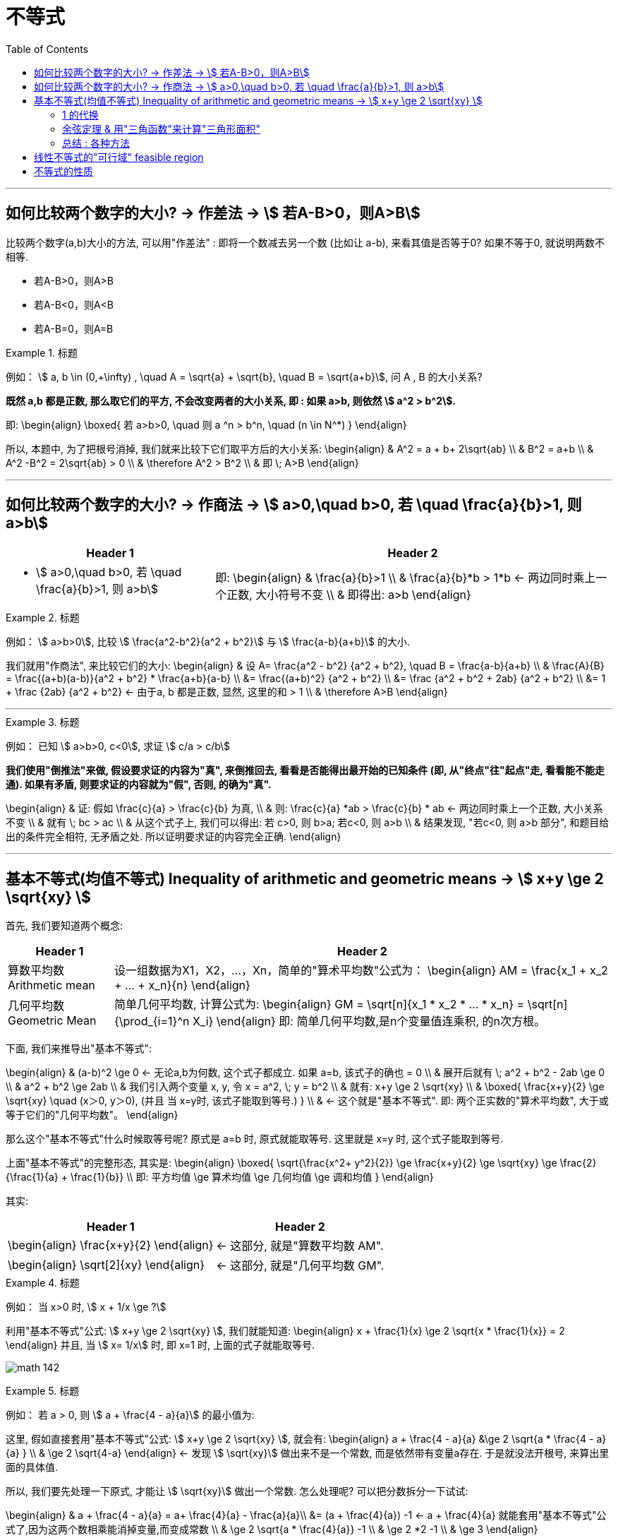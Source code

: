 
= 不等式
:toc:

---

== 如何比较两个数字的大小? -> 作差法 -> stem:[ 若A-B>0，则A>B]

比较两个数字(a,b)大小的方法, 可以用"作差法" : 即将一个数减去另一个数 (比如让 a-b), 来看其值是否等于0? 如果不等于0, 就说明两数不相等.

- 若A-B>0，则A>B
- 若A-B<0，则A<B
- 若A-B=0，则A=B

.标题
====
例如： stem:[ a, b \in (0,+\infty) , \quad A =  \sqrt{a} + \sqrt{b},  \quad B = \sqrt{a+b}], 问 A , B 的大小关系?

*既然 a,b 都是正数, 那么取它们的平方, 不会改变两者的大小关系, 即 : 如果 a>b, 则依然 stem:[ a^2 > b^2].*

即:
\begin{align}
\boxed{
若 a>b>0,  \quad 则  a ^n > b^n, \quad (n \in N^*)
}
\end{align}

所以, 本题中, 为了把根号消掉, 我们就来比较下它们取平方后的大小关系:
\begin{align}
& A^2 = a + b+ 2\sqrt{ab} \\
& B^2 = a+b \\
& A^2  -B^2 =  2\sqrt{ab} > 0 \\
& \therefore  A^2 > B^2 \\
& 即 \; A>B
\end{align}
====

---

== 如何比较两个数字的大小? -> 作商法 -> stem:[  a>0,\quad b>0, 若 \quad \frac{a}{b}>1, 则 a>b]

[options="autowidth" cols="1a,1a"]
|===
|Header 1 |Header 2

|- stem:[  a>0,\quad b>0, 若 \quad \frac{a}{b}>1, 则 a>b]
|即:
\begin{align}
& \frac{a}{b}>1 \\
& \frac{a}{b}*b > 1*b <- 两边同时乘上一个正数, 大小符号不变 \\
& 即得出: a>b
\end{align}
|===

.标题
====
例如： stem:[ a>b>0], 比较 stem:[ \frac{a^2-b^2}{a^2 + b^2}] 与 stem:[ \frac{a-b}{a+b}] 的大小.

我们就用"作商法", 来比较它们的大小:
\begin{align}
& 设 A= \frac{a^2 - b^2} {a^2 + b^2}, \quad B = \frac{a-b}{a+b} \\
& \frac{A}{B} = \frac{(a+b)(a-b)}{a^2 + b^2} * \frac{a+b}{a-b} \\
 &= \frac{(a+b)^2} {a^2 + b^2} \\
&= \frac {a^2 + b^2 + 2ab}  {a^2 + b^2} \\
&= 1 + \frac {2ab}  {a^2 + b^2} <- 由于a, b 都是正数, 显然, 这里的和 > 1 \\
& \therefore A>B
\end{align}
====



---

.标题
====
例如：
已知 stem:[ a>b>0, c<0], 求证 stem:[ c/a > c/b]

*我们使用"倒推法"来做, 假设要求证的内容为"真", 来倒推回去, 看看是否能得出最开始的已知条件 (即, 从"终点"往"起点"走, 看看能不能走通). 如果有矛盾, 则要求证的内容就为"假", 否则, 的确为"真".*

\begin{align}
& 证: 假如  \frac{c}{a} > \frac{c}{b} 为真, \\
& 则: \frac{c}{a} *ab > \frac{c}{b} * ab <- 两边同时乘上一个正数, 大小关系不变 \\
& 就有 \; bc > ac \\
& 从这个式子上, 我们可以得出: 若 c>0, 则 b>a;  若c<0, 则 a>b \\
& 结果发现, "若c<0, 则 a>b 部分", 和题目给出的条件完全相符, 无矛盾之处. 所以证明要求证的内容完全正确.
\end{align}

====

---

== 基本不等式(均值不等式) Inequality of arithmetic and geometric means -> stem:[ x+y \ge 2 \sqrt{xy}  ]

首先, 我们要知道两个概念:

[options="autowidth"  cols="1a,1a"]
|===
|Header 1 |Header 2

|算数平均数 Arithmetic mean
|设一组数据为X1，X2，...，Xn，简单的"算术平均数"公式为：
\begin{align}
AM = \frac{x_1 + x_2 + ... + x_n}{n}
\end{align}

|几何平均数 Geometric Mean
|简单几何平均数, 计算公式为:
\begin{align}
GM = \sqrt[n]{x_1 * x_2 *  ... * x_n}
= \sqrt[n]{\prod_{i=1}^n X_i}
\end{align}
即: 简单几何平均数,是n个变量值连乘积, 的n次方根。
|===

下面, 我们来推导出"基本不等式":

\begin{align}
& (a-b)^2 \ge 0 <- 无论a,b为何数, 这个式子都成立. 如果 a=b, 该式子的确也 = 0 \\
& 展开后就有 \; a^2 + b^2 - 2ab \ge 0 \\
& a^2 + b^2  \ge 2ab \\
& 我们引入两个变量 x, y, 令 x = a^2, \; y = b^2 \\
& 就有: x+y \ge 2 \sqrt{xy} \\
& \boxed{
\frac{x+y}{2} \ge \sqrt{xy} \quad (x＞0, y＞0), (并且 当 x=y时, 该式子能取到等号.)
} \\
& <- 这个就是"基本不等式". 即: 两个正实数的"算术平均数", 大于或等于它们的"几何平均数"。
\end{align}

那么这个"基本不等式"什么时候取等号呢?  原式是 a=b 时, 原式就能取等号. 这里就是 x=y 时, 这个式子能取到等号.

上面"基本不等式"的完整形态, 其实是:
\begin{align}
\boxed{
\sqrt{\frac{x^2+ y^2}{2}} \ge \frac{x+y}{2} \ge \sqrt{xy} \ge \frac{2}{\frac{1}{a} + \frac{1}{b}} \\
即: 平方均值 \ge 算术均值 \ge 几何均值 \ge 调和均值
}
\end{align}


其实:
[options="autowidth"]
|===
|Header 1 |Header 2

|\begin{align}
\frac{x+y}{2}
\end{align}
|<- 这部分, 就是"算数平均数 AM".

|\begin{align}
\sqrt[2]{xy}
\end{align}
|<- 这部分, 就是"几何平均数 GM".
|===


.标题
====
例如： 当 x>0 时,  stem:[  x + 1/x \ge ?]

利用"基本不等式"公式: stem:[ x+y \ge 2 \sqrt{xy} ], 我们就能知道:
\begin{align}
 x + \frac{1}{x} \ge 2 \sqrt{x * \frac{1}{x}} = 2
\end{align}
并且, 当 stem:[ x= 1/x] 时, 即 x=1 时, 上面的式子就能取等号.

image:img_math/math_142.png[]

====


.标题
====
例如： 若 a > 0, 则 stem:[ a + \frac{4 - a}{a}] 的最小值为:

这里, 假如直接套用"基本不等式"公式: stem:[ x+y \ge 2 \sqrt{xy} ], 就会有:
\begin{align}
a + \frac{4 - a}{a} &\ge 2 \sqrt{a * \frac{4 - a}{a} } \\
& \ge 2 \sqrt{4-a}
\end{align}
<- 发现  stem:[ \sqrt{xy}] 做出来不是一个常数, 而是依然带有变量a存在. 于是就没法开根号, 来算出里面的具体值.

所以, 我们要先处理一下原式, 才能让 stem:[ \sqrt{xy}] 做出一个常数. 怎么处理呢? 可以把分数拆分一下试试:

\begin{align}
& a + \frac{4 - a}{a} = a+ \frac{4}{a} - \frac{a}{a}\\
&= (a + \frac{4}{a}) -1 <- a + \frac{4}{a} 就能套用"基本不等式"公式了,因为这两个数相乘能消掉变量,而变成常数 \\
& \ge 2 \sqrt{a *  \frac{4}{a}} -1 \\
& \ge 2 *2  -1 \\
& \ge 3
\end{align}

image:img_math/math_143.png[]
====


.标题
====
例如：若对任意的 stem:[ x \in (0, +\infty)], 都有 stem:[ x + 1/x \ge a], 则 a 的取值范围是?

我们先用"基本不等式"公式, 来算 stem:[ x + 1/x ] 大于或小于什么?
\begin{align}
& x + \frac{1}{x} \ge 2\sqrt{x *  \frac{1}{x}} <- 套用基本不等式公式 x+y \ge 2 \sqrt{xy} \\
& \ge 2
\end{align}
即,  stem:[ f(x) = x + 1/x] 中的所有点, y值只有一个是2, 其他都在2以上.  +
而 a 就是2. 所以就能知道, 曲线上的点的y值, 除了一个是等于a以外, 其他所有点的y值都超过了 a.  那么a就肯定是小于等于2的.

即: stem:[ a \in (- \infty, 2 \] ]

image:img_math/math_144.png[]
====

---

==== 1 的代换

常常用在这种题型里:

- 已知 stem:[ 1/a + 1/b =1] (分子上的1可以换成任何常数), 求 stem:[ a+b]的最小值. +
- 或 已知 stem:[ a+b=1] (前面往往还带有系数), 求 stem:[ a/b] 等分式的最小值.

具体来说:

- 题目是求"最值"
- 已知的部分, 是"和式"; 要求的部分, 也是"和式". 这两个和式中, 一个为"整式", 一个为"分式"（或可化为分式）.
- 已知的"和式", 可以变为常数1.
- 这两个和式, 都是齐次式, 或可变为齐次式.

符合上述特征的题目，就能通过“1的代换", 来轻松解决问题. +
即, 我们就在所要求的式子后面, 乘以一个1, 或者一个常数.





.标题
====
例如：已知 stem:[ mn >0, \quad 2m+n=1] , 则 stem:[ 1/m + 2/n]的最小值是?

解:
\begin{align}
& \frac{1}{m} + \frac{2}{n} \\
& = (\frac{1}{m} + \frac{2}{n} ) * 1 \\
& = (\frac{1}{m} + \frac{2}{n}) * (2m+n)  <- 因为题目已知 2m+n =1  \\
& = 2 + \frac{n}{m} + \frac{4m}{n} + 2 \\
& <- 中间两项, 变量互为倒数关系, 就可以用基本不等式来做了, 因为可以消去变量, 只剩下常数.  \\
& \ge 4 + 2 \sqrt{\frac{n}{m} * \frac{4m}{n} } \\
& \ge 4 + 2*2 = 8
\end{align}

所以, 本题 stem:[ 1/m + 2/n]的最小值是 8.

那么 stem:[ \frac{1}{m} + \frac{2}{n}]  什么时候取等号呢?
就是当 stem:[  \frac{n}{m} = \frac{4m}{n}] 时, 即:
\begin{align}
& \frac{n}{m} = \frac{4m}{n} \\
& n^2 = 4m^2 \\
& n = 2m
\end{align}

既然知道了 n 和 m 的关系, 进一步, 我们把 n 代入原式中, 就能求出 m和n 的具体值来了:
\begin{align}
& 2m+n=1 &① \\
& 2m + 2m = 1 \\
& m = \frac{1}{4} <- 把它代入 ①中\\
& \frac{1}{2} + n = 1 \\
& n = \frac{1}{2}
\end{align}

即, 当 stem:[ m=1/4, \quad n = 1/2] 时, stem:[  \frac{1}{m} + \frac{2}{n}] 就能取到等号 = 8.
====


.标题
====
例如： 已知 stem:[ m>0, n>0, 1/m + 4/n =1], 若不等式 stem:[ m+n \ge -x^2 + 2x +a] 对已知的 m,n, 及任意实数 x 恒成立, 则实数 a 的取值范围是?

既然我们看到了题目给出了 stem:[  1/m + 4/n =1], 那就明摆着可以用"1的代换"法来做做看了.

题目中不等式左边的部分:
\begin{align}
& m + n  = (m+n) * 1 \\
& = (m+n) * (\frac{1}{m} + \frac{4}{n}) \\
& = 1 +\frac{4m}{n} + \frac{n}{m} + 4 <- 中间两项使用"基本不等式"公式 \\
& \ge 5 + 2\sqrt{\frac{4m}{n} * \frac{n}{m} } \\
& \ge 5 + 4 \\
& \ge 9
\end{align}

所以 stem:[ m + n \ge 9] , 即 m + n 的最小值是9

所以, 题目中原式的 stem:[ m+n \ge -x^2 + 2x +a], 就可以写成:
\begin{align}
& 9 \ge -x^2 + 2x +a \\
& <- 既然 m+n 的所有区间都满足这个不等式, 那么我们就用 m +n的最小值9来代进去了 \\
& x^2 -2x -a +9 \ge 0 \\
\end{align}

这里, 我们可以把它看做是一个二次方程, 或二次函数 stem:[  f(x) = x^2 - 2x + (9-a)], 既然它的y值 >0, 即它的曲线和x轴只有一个交点, 或在x轴上方. 也就是说, 它的 stem:[ \Delta \le 0]

即:
\begin{align}
& \Delta = b^2 - 4ac \le 0 \\
 &(-2)^2 - 4(9-a) \le 0 \\
& a \le 8
\end{align}

所以, 本题问 a 的取值范围, 就是 stem:[ (-\infty, 8\]]
====

.标题
====
例如：已知 stem:[ x+2y = xy \quad (x>0, y>0)], 则 stem:[ 2x+y] 的最小值为 ?

\begin{align}
& x+2y = xy \\
& \frac{x}{xy} + \frac{2y}{xy} = 1 \\
& \frac{1}{y} + \frac{2}{x} = 1 <- 我们让这个式子转换成等于了1
\end{align}

这样, 我们就能用1的代换, 来做. 既然题目问的是  stem:[ 2x+y] 的最小值, 那么就 :
\begin{align}
 2x+y =  (2x+y) * 1 \\
=  (2x+y) * (\frac{1}{y} + \frac{2}{x} ) \\
\ge 2 \sqrt{ (2x+y) * (\frac{1}{y} + \frac{2}{x}) }
\end{align}
====

---


.标题
====
例如：函数 stem:[ y = 2x + \frac{2}{x-1} \quad  (x>1)] 的最小值是 ?

方法1:

这个式子, 我们不能直接套用"基本不等式公式"来做, 因为 stem:[ \sqrt{2x * \frac{2}{x-1}} ] 无法消掉未知数x.

所以, 我们用另一种变量替代(换元)法来做, 即 : 用 a 代表 x-1, 则就有:

- x-1 = a  <- 因为 x>1, 所以 x-1 = a > 0, a 就满足使用 "基本不等式公式"的条件了.
- x = a+1

这样, 原式就能变成:
\begin{align}
& y = 2x + \frac{2}{x-1} \\
&  = 2(a+1) + \frac{2}{a} \\
& = 2 + (2a +  \frac{2}{a} ) <- 括号中的, 我们就能套用"基本不等式公式"了, 因为可以消掉变量a \\
& \ge 2 + 2 \sqrt{2a * \frac{2}{a} } \\
& \ge 2 + 4 \\
& \ge 6
\end{align}

那么进一步, 原式什么时候能取到等号呢?

即 当 stem:[ 2a = 2/a] 时, 就能取到等号. 即 stem:[ a^2 =1 , a=1], +
而 stem:[ x = a+1] , 则 stem:[ x = 2] 时, 原式能取到等号.

image:img_math/math_145.png[]


换元法 method of substitution :: 解一些复杂的因式分解问题，常用到换元法，即对结构比较复杂的多项式，若把其中某些部分看成一个整体，用新字母代替(即换元)，则能使复杂的问题简单化.

'''

方法2: 既然原式是 stem:[ y = 2x + \frac{2}{x-1} \quad  (x>1)] , 为了可以套用"基本不等式"公式, 我们为了能消掉后面分母上的 x-1, 就对前面的 2x, 让它变成 2x - 2 + 2 , 即 stem:[ 2(x-1) + 2], 这样就能消掉 x-1 这个变量 :

\begin{align}
& y = 2x + \frac{2}{x-1} \\
& = 2(x-1) + \frac{2}{x-1} + 2 \\
& \ge 2\sqrt{2(x-1) * \frac{2}{x-1}} +2 \\
& \ge 2 * 2 + 2 \\
& \ge 6
\end{align}
====

---

==== 余弦定理 & 用"三角函数"来计算"三角形面积"

下题, 我们要用到"余弦定理", 和 "用三角函数公式来计算三角形面积".

.标题
====
余弦定理 The Law of Cosines :: 对于任意三角形(锐角, 钝角, 直角都行)，任何一边的平方, 等于其他两边平方的和, 减去这两边与它们夹角的余弦的积的两倍。

即:
\begin{align}
\boxed{
a^2 = b^2 + c^2 - 2bc *\cos \alpha \\
\cos \alpha  = \frac{b^2 + c^2 - a^2}{2bc} \\
\cos \alpha  = \frac{sin^2 \beta + sin^2 \gamma - sin^2 \alpha}{2 sin \beta sin \gamma}
} \\
\end{align}

image:img_math/math_146.png[300,300]
====


.标题
====
三角函数公式, 来计算三角形面积

image:img_math/math_147.png[]

△ABC的面积是 stem:[ = \frac{ah}{2}]

\begin{align}
& 而 sin ∠C = \frac{h}{b} \\
& h = sin ∠C * b <- 把 h 代入 三角形的面积公式 \\
& △ABC的面积 = \frac{ah}{2} \\
& △ABC的面积 =\frac{a * (sin ∠C * b)}{2} \\
& \boxed{
△ABC的面积 = \frac{1}{2} ab \sin ∠C <- 用三角函数, 算面积
}
\end{align}

即: 三角形的面积, 等于(两邻边 及其夹角正弦值的乘积) 的一半。

完整的面积公式为:
若△ABC中, 角A，B，C 所对的三边是a,b,c, 则:
\begin{align}
\boxed{
S△ABC = \frac{1}{2} ab *  \sin C \\
= \frac{1}{2} bc *  \sin A \\
= \frac{1}{2} ac *  \sin B
}
\end{align}

====



.标题
====
例如：△ABC 中, 已知 a=1, stem:[∠A = \frac{\pi}{3}  ], 问: +
△ABC 的周长的最大值是? +
△ABC 的面积最大值是?

- 求周长的最值 :

周长 = a + (b + c), 由于 a 是已知的, 我们就要知道 b + c 的最值是什么?

*那么怎么知道 b + c 的最值呢? 换言之, 有没有什么公式, 是把 变量 a(值已知),b,c, 和 ∠A(值已知) 等连在一起的呢? 以至于能求出 b+c 的值的呢? 有的 -- 就是"余弦定理".*

余弦定理, 即:
\begin{align}
\boxed{
\cos \alpha  = \frac{b^2 + c^2 - a^2}{2bc}
}
\end{align}

由于题目给出  stem:[∠A = \frac{\pi}{3}  ], 所以 stem:[ cos A = cos \frac{\pi}{3} = \frac{1}{2}]

把已知的值, 代入余弦定理, 即:
\begin{align}
& \frac{1}{2} = \frac{b^2 + c^2 - 1}{2bc} \quad ① \\
& bc = b^2 + c^2 - 1 \\
& 1 = b^2 + c^2 - bc <- 为了配成(b+c)的形式, 我们给它加上一个2bc, 再减去一个2bc \\
& 1 =  b^2 + 2bc + c^2 - 2bc - bc\\
& 1 = (b+c)^2 - 3bc <-别忘了我们的初心, 我们想要知道的是 (b+c) 的值, 而不是bc的值\\
& <- bc能不能变换成 (b+c) 的形式? 可以. 套用基本不定式公式, 即: b + c \ge 2\sqrt{bc}, 就是 bc \le (\frac{b+c}{2})^2 \quad ②\\
& 1 \ge (b+c)^2 - 3  (\frac{b+c}{2})^2 <- 现在, 我们就得到了只含有 (b+c)的式子, 正是我们的初心想知道的东西 \\
& 1 \ge (b+c)^2 - 3 * \frac{1}{4} (b+c)^2  \\
& 1 \ge \frac{1}{4} (b+c)^2 \\
& 2 \ge b+c
\end{align}

所以, 就能知道 △ABC 的周长 是:
\begin{align}
a+ (b+c) \le 1 + 2
\end{align}
即, 周长的最大值, 就是 3.

那么进一步, 什么时候周长就等于3呢? 也就是在上面的式子, 从"等号"变成"不等号"的那一步中的 stem:[ b + c \ge 2\sqrt{bc}], 即当 b = c 时, 该式子就能取到等号, 而非不等号. +
那么当 b = c 时, 代入 ①, 就能求出b与c的具体值了 :
\begin{align}
& \frac{1}{2} = \frac{b^2 + c^2 - 1}{2bc} \quad  \\
& \frac{1}{2} = \frac{2b^2 -1 }{2b^2} \\
& 2b^2 = 4b^2 - 2 \\
&  2 = 2b^2 \\
& b = 1
\end{align}

所以, 当 b = c  = 1 时, △ABC 的周长能取到等于3 的值.

'''

- △ABC 的面积最大值是?

套用三角函数来计算面积的公式:
\begin{align}
\boxed{
S△ABC = \frac{1}{2} bc *  \sin A
}
\end{align}

其中 stem:[ sin A = sin \frac{\pi}{3} = \frac{\sqrt{3}}{2}]

而 bc 从上面的 ② 可知, stem:[ bc \le (\frac{b+c}{2})^2] , 因为 stem:[ b = c = 1], 即 stem:[ bc \le 1].

所以
\begin{align}
S△ABC &= \frac{1}{2} bc *  \sin A \\
&\le \frac{1}{2} * 1 * \frac{\sqrt{3}}{2} \\
&\le \frac{\sqrt{3}}{4}
\end{align}

所以, 当 stem:[ b = c = 1] 时, 三角形面积能取到最大值 stem:[\frac{\sqrt{3}}{4} ].
====

---

==== 总结 : 各种方法

[cols="1a,4a"]
|===
|Header 1 |基本不等式公式: stem:[ \sqrt{\frac{x^2+ y^2}{2}} \ge \frac{x+y}{2} \ge \sqrt{xy}]

|直接套用"基本不等式公式"法
|\begin{align}
& x + \frac{1}{x} 的极值是? \\
& 可以直接套用公式 : \\
& 原式 \ge 2 \sqrt{x * \frac{1}{x}} \ge 2
\end{align}

'''

例: +
\begin{align}
& \sqrt{(3-a)(a+6)} \\
& 直接套用公式 \sqrt{xy} \le \frac{x+y}{2} \\
& 即: 原式 \le  \frac{(3-a) + (a+6)}{2} \le \frac{9}{2}
\end{align}

|1 的代换
|例: 已知 stem:[ a>0, b>0, 2/x + 1/y =1], 求 x+2y 的最小值.

\begin{align}
& = (x+2y) * 1 \\
& = (x+2y) * (\frac{2}{x} + \frac{1}{y}) \\
& = 2 + \frac{x}{y} + \frac{4y}{x} + 2 \\
& 中间两项, 就互为倒数了, 我们可以使用"基本不等式公式", 来消去变量 \\
& \ge 2\sqrt{\frac{x}{y} * \frac{4y}{x}} + 4 \\
& \ge 8 <- 即, x+2y 的最小值是8
\end{align}

|补项法: 将缺少的部分补充回来, 以满足"基本不等式"的使用
|例1:  +
已知, stem:[ x>1], 求 stem:[ x + \frac{1}{x-1}] 的最小值?

\begin{align}
& x + \frac{1}{x-1} \\
& = (x-1) +1 + \frac{1}{x-1} \\
& <- 补项, 把其中一项凑成另一项的倒数, 方便使用"基本不等式公式"来消去变量. \\
& \ge 2 \sqrt{ (x-1) * \frac{1}{x-1}} +1 \\
& \ge 3
\end{align}

'''

例2: 在"1的代换"法中, 使用"补项"法:  +
已知 stem:[ a>0, b>1], 当 stem:[ a+b=2] 时, 问 stem:[ \frac{2}{a} + \frac{1}{b-1}] 的最小值是?

\begin{align}
& \because  a+b=2 \\
& a+(b-1) = 2-1 =1 \\
& <- ① 目的是凑成等于1, 可以使用1的代换. ② 并且凑成另一项的倒数, 方便使用"基本不等式公式"来消去变量.\\
& \\
& 题目要求的 \frac{2}{a} + \frac{1}{b-1} \\
& =  (\frac{2}{a} + \frac{1}{b-1}) *1 \\
& = (\frac{2}{a} + \frac{1}{b-1}) * [a+(b-1)]\\
& = 展开后, 中间两项就能用基本不等式公式
\end{align}

'''

例3: 已知 stem:[ a>b>0], 问 stem:[ a^2 + \frac{1}{ab} + \frac{1}{a(a-b)] 的极值?

基本不等式公式, 是两项的, 本题中有3项? 怎么处理呢? 看看能否将它们拆成四项, 或合并为两项?
\begin{align}
& a^2 + \frac{1}{ab} + \frac{1} {a(a-b)} \\
& 令 x = ab, \quad y = a(a-b) <- 换元法 \\
& 则 y = a^2 - ab = a^2 - x \\
& 即 : a^2 = y + x \\
& \therefore 原式 = (x+y) + \frac{1}{x} + \frac{1}{y} \\
& = (x +  \frac{1}{x}) + (y + \frac{1}{y}) \\
& \ge 2 \sqrt{x * \frac{1}{x}} + 2 \sqrt{y * \frac{1}{y}} \\
& \ge 4
\end{align}

|换元法
|例 stem:[a,b>0, a+b =5 ] , 求 stem:[ \sqrt{a+1} + \sqrt{b+3}] 的最大值?

\begin{align}
& 令 x = \sqrt{a+1}, \quad y =  \sqrt{b+3} <- 换元法 \\
& x^2 = a+1, \quad a= x^2 - 1 \\
& y^2 = b+3, \quad b = y^2- 3 \\
& \because  a+b =5 \\
& 即: (x^2 - 1) + (y^2- 3) = 5 \\
& x^2 + y^2 = 9 \\
& 根据基本不等式公式, 有
\boxed{
\sqrt{\frac{x^2+ y^2}{2}} \ge \frac{x+y}{2} \ge \sqrt{xy}
}\\
& 即  \frac{x+y}{2} \le  \sqrt{\frac{x^2+ y^2}{2}} \\
& \frac{x+y}{2} \le  \sqrt{\frac{9}{2}} \\
& x + y \le 2 *3 \sqrt{\frac{1}{2}} \\
& \le 3 \sqrt{2}
\end{align}

'''

例: stem:[ x,y>0, \quad x+2y + 2xy = 8], 求 stem:[ x+2y] 的最小值?

要求的是 x+2y, 而已知条件中也含有x+2y, 所以我们用换元法, 令 t = x+2y

\begin{align}
& 要求的 x + 2y \ge 2 \sqrt{x*2y} <- 根据"基本不等式"公式 \\
& x + 2y  \ge 2 \sqrt{2} \sqrt{xy} <- 两边再同时进行平方 , 把根号去掉\\
& (x + 2y)^2 \ge 8 xy <- 之前我们令 t = x+2y了, 代进去\\
& t^2 \ge 8 xy \\
& xy \le \frac{t^2}{8} <- 为了算出t的具体值, 我们要把它代入回题目给出的已知条件 x+2y + 2xy = 8 中 \\
& \\
& \because  (x+2y) + (2xy) = 8 \\
& 即: (t) + (2*  \frac{t^2}{8}) \ge 8 <- 两边同时乘上8 \\
& 8t + 2t^2 - 64 \ge 0 \\
& t^2 + 4t - 32 \ge 0 \\
& (t-4)(t+8) \ge 0 \\
& t \ge 4 \; 或 \; t \le -8 \\
& \\
& \because 一开始, 我们就已经令 t =  x+2y 了, 所以: \\
& x + 2y 就和t一样, 是 \ge 4 \; 或 \;  \le -8 \\
& 又因为题目给出  x,y>0, 所以 x + 2y 就只能是 \ge 4
\end{align}

image:img_math/math_148.png[]

|===

---

== 线性不等式的"可行域" feasible region

stem:[ x+y \ge 3] 怎么画图 (即它的"可行域"是什么)? 因为有两个变量, 所以必须在平面直角坐标系上来画了. 即, 相当于 f(x) = x+y , 在 y=3 以上的区域.

image:img_math/math_149.png[]


那么同时满足两个条件呢? 可行域是什么?

\begin{cases}
y \ge -x+3 \\
y \le x
\end{cases}

image:img_math/math_150.png[]


同时满足三个条件:
\begin{cases}
y \ge -x+3 \\
y \le x \\
x \le 5
\end{cases}

image:img_math/math_151.png[]

---

== 不等式的性质

.标题
====
例如： 若 stem:[  a+b+c=0], 且 stem:[  a<b<c], 则 下列不等式,一定成立的是哪个?
\begin{align}
& A. \quad ab^2 < b^2c \\
& B. \quad ab < ac \\
& C. \quad ac < bc \\
& D. \quad ab < bc \\
\end{align}

既然 stem:[  a+b+c=0], 说明:

- a,b,c 三个数不可能都是正数, 否则它们的和就 >0 了. 因此最小的a不可能是正数, 否则必它大的 b和c 就都是正数了. 造成三个数都是正数.
- 这三个数也不可能都是负数, 否则它们的和就 <0 了. 因此最大的c不可能是负数, 否则比它小的b和a 就都是负数了.
- 所以: 这三个数中, a就是负数, c就是正数. b呢? 不确定, b可以为正, 也可为负, 也可为0.

所以:

[options="autowidth"]
|===
|Header 1 |stem:[ \underbrace{a}_{-} < \underbrace{b}_{-0+} < \underbrace{c}_{+} ]

|stem:[  A. \quad ab^2 < b^2c]
|<- 如果 b 是 0 的话, 则 选项A 就排除了.

|stem:[  B. \quad ab < ac ]
|已知 b<c, 但 a是负数, 所以就应该是 ab > ac 了. B选项错误.

|stem:[  C. \quad ac < bc]
|因为c是正数, 所以符号正确

|stem:[  D. \quad ab < bc ]
|虽然已知 a<c, 但 b 可正可负, 如果是负数, 则就应该是 ab > cb 了, 所以D选项也不精确.
|===











====



3:14




https://www.bilibili.com/video/BV147411K7xu?p=120































